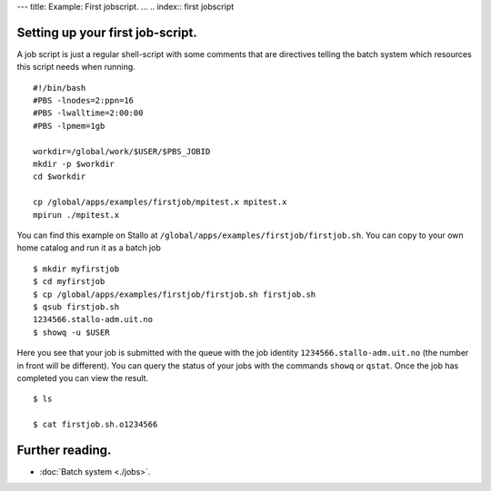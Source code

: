 ---
title: Example: First jobscript.
...
.. index:: first jobscript

.. FIXME: inline job script example

Setting up your first job-script.
==========================================

A job script is just a regular shell-script with some comments that are directives telling the batch system which resources this script needs when running.  

::

   #!/bin/bash
   #PBS -lnodes=2:ppn=16
   #PBS -lwalltime=2:00:00
   #PBS -lpmem=1gb
   
   workdir=/global/work/$USER/$PBS_JOBID
   mkdir -p $workdir
   cd $workdir
   
   cp /global/apps/examples/firstjob/mpitest.x mpitest.x
   mpirun ./mpitest.x

You can find this example on Stallo at ``/global/apps/examples/firstjob/firstjob.sh``.  You can copy to your own home catalog and run it as a batch job

::

   $ mkdir myfirstjob
   $ cd myfirstjob
   $ cp /global/apps/examples/firstjob/firstjob.sh firstjob.sh
   $ qsub firstjob.sh
   1234566.stallo-adm.uit.no
   $ showq -u $USER

Here you see that your job is submitted with the queue with the job identity ``1234566.stallo-adm.uit.no`` (the number in front will be different).  You can query the status of your jobs with the commands ``showq`` or ``qstat``. Once the job has completed you can view the result.

::

   $ ls 

   $ cat firstjob.sh.o1234566


Further reading.
=====================

* :doc:`Batch system <./jobs>`.


